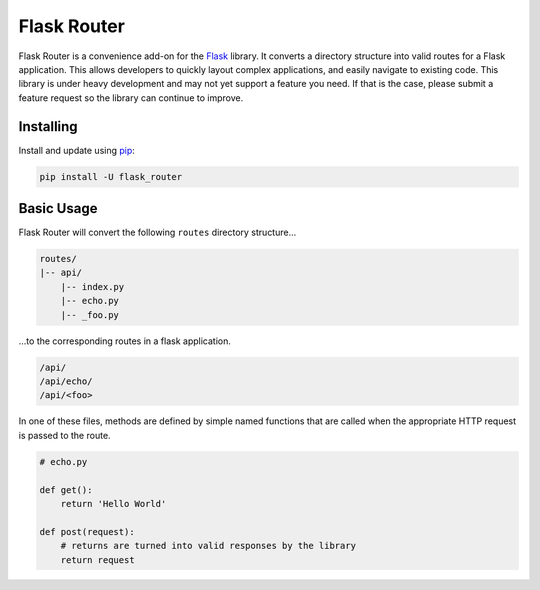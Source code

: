 Flask Router
============

Flask Router is a convenience add-on for the `Flask`_ library.  It converts a directory structure into valid routes
for a Flask application.  This allows developers to quickly layout complex applications, and easily navigate
to existing code.  This library is under heavy development and may not yet support a feature you need.  If that is
the case, please submit a feature request so the library can continue to improve.


Installing
----------

Install and update using `pip`_:

.. code-block:: text

    pip install -U flask_router


Basic Usage
-----------

Flask Router will convert the following ``routes`` directory structure...

.. code-block:: text

    routes/
    |-- api/
        |-- index.py
        |-- echo.py
        |-- _foo.py

...to the corresponding routes in a flask application.

.. code-block:: text

    /api/
    /api/echo/
    /api/<foo>

In one of these files, methods are defined by simple named functions that are called when the appropriate HTTP request
is passed to the route.

.. code-block:: python

     # echo.py

     def get():
         return 'Hello World'

     def post(request):
         # returns are turned into valid responses by the library
         return request



.. _Flask: https://www.palletsprojects.com/p/flask/
.. _pip: https://pip.pypa.io/en/stable/quickstart/